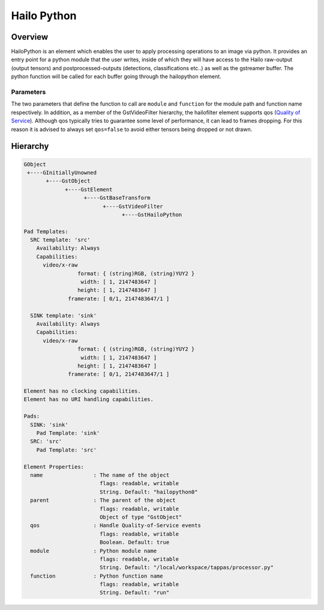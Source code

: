 
Hailo Python
==============

Overview
--------

HailoPython is an element which enables the user to apply processing operations to an image via python.
It provides an entry point for a python module that the user writes, inside of which they will have access to the Hailo raw-output (output tensors) and postprocessed-outputs (detections, classifications etc..) as well as the gstreamer buffer. The python function will be called for each buffer going through the hailopython element.

Parameters
^^^^^^^^^^

The two parameters that define the function to call are ``module`` and ``function`` for the module path and function name respectively.
In addition, as a member of the GstVideoFilter hierarchy, the hailofilter element supports qos (\ `Quality of Service <https://gstreamer.freedesktop.org/documentation/plugin-development/advanced/qos.html?gi-language=c>`_\ ). Although qos typically tries to guarantee some level of performance, it can lead to frames dropping. For this reason it is advised to always set ``qos=false`` to avoid either tensors being dropped or not drawn.

Hierarchy
---------

.. code-block::

   GObject
    +----GInitiallyUnowned
          +----GstObject
                +----GstElement
                      +----GstBaseTransform
                            +----GstVideoFilter
                                  +----GstHailoPython

   Pad Templates:
     SRC template: 'src'
       Availability: Always
       Capabilities:
         video/x-raw
                    format: { (string)RGB, (string)YUY2 }
                     width: [ 1, 2147483647 ]
                    height: [ 1, 2147483647 ]
                 framerate: [ 0/1, 2147483647/1 ]

     SINK template: 'sink'
       Availability: Always
       Capabilities:
         video/x-raw
                    format: { (string)RGB, (string)YUY2 }
                     width: [ 1, 2147483647 ]
                    height: [ 1, 2147483647 ]
                 framerate: [ 0/1, 2147483647/1 ]

   Element has no clocking capabilities.
   Element has no URI handling capabilities.

   Pads:
     SINK: 'sink'
       Pad Template: 'sink'
     SRC: 'src'
       Pad Template: 'src'

   Element Properties:
     name                : The name of the object
                           flags: readable, writable
                           String. Default: "hailopython0"
     parent              : The parent of the object
                           flags: readable, writable
                           Object of type "GstObject"
     qos                 : Handle Quality-of-Service events
                           flags: readable, writable
                           Boolean. Default: true
     module              : Python module name
                           flags: readable, writable
                           String. Default: "/local/workspace/tappas/processor.py"
     function            : Python function name
                           flags: readable, writable
                           String. Default: "run"
